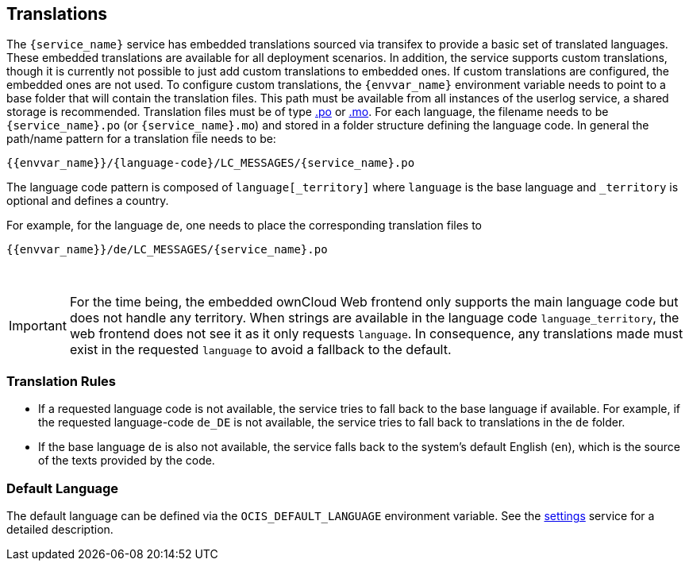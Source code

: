 // to be included by a service

== Translations

The `{service_name}` service has embedded translations sourced via transifex to provide a basic set of translated languages. These embedded translations are available for all deployment scenarios. In addition, the service supports custom translations, though it is currently not possible to just add custom translations to embedded ones. If custom translations are configured, the embedded ones are not used. To configure custom translations, the `{envvar_name}` environment variable needs to point to a base folder that will contain the translation files. This path must be available from all instances of the userlog service, a shared storage is recommended. Translation files must be of type https://www.gnu.org/software/gettext/manual/html_node/PO-Files.html#PO-Files[.po] or https://www.gnu.org/software/gettext/manual/html_node/Binaries.html[.mo]. For each language, the filename needs to be `{service_name}.po` (or `{service_name}.mo`) and stored in a folder structure defining the language code. In general the path/name pattern for a translation file needs to be:

[source,plaintext,subs="attributes+"]
----
{{envvar_name}}/\{language-code\}/LC_MESSAGES/{service_name}.po
----

The language code pattern is composed of `language[_territory]` where  `language` is the base language and `_territory` is optional and defines a country.

For example, for the language `de`, one needs to place the corresponding translation files to 

[source,plaintext,subs="attributes+"]
----
{{envvar_name}}/de/LC_MESSAGES/{service_name}.po
----

{empty} +

IMPORTANT: For the time being, the embedded ownCloud Web frontend only supports the main language code but does not handle any territory. When strings are available in the language code `language_territory`, the web frontend does not see it as it only requests `language`. In consequence, any translations made must exist in the requested `language` to avoid a fallback to the default.

=== Translation Rules

*   If a requested language code is not available, the service tries to fall back to the base language if available. For example, if the requested language-code `de_DE` is not available, the service tries to fall back to translations in the `de` folder.
*   If the base language `de` is also not available, the service falls back to the system's default English (`en`),
which is the source of the texts provided by the code.

=== Default Language

The default language can be defined via the `OCIS_DEFAULT_LANGUAGE` environment variable. See the xref:{s-path}/settings.adoc#default-language[settings] service for a detailed description.
